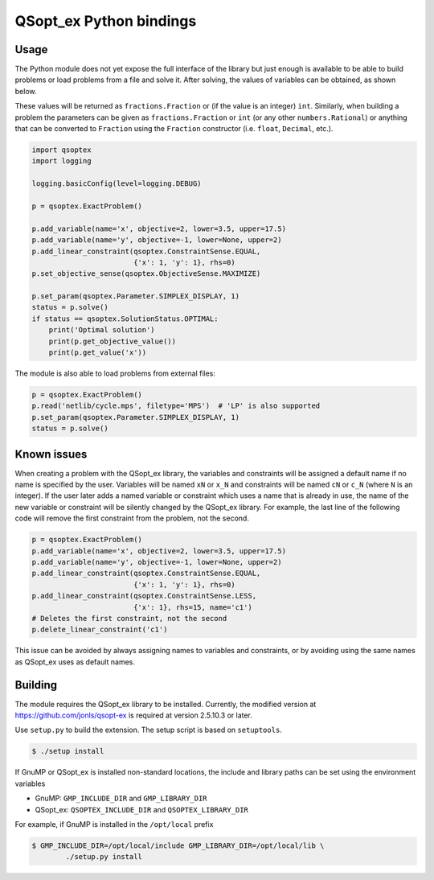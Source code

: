 QSopt\_ex Python bindings
=========================

.. image:: https://travis-ci.org/jonls/python-qsoptex.svg?branch=master
   :alt: Build Status
   :target: https://travis-ci.org/jonls/python-qsoptex

.. image:: https://badge.fury.io/py/python-qsoptex.svg
   :alt: PyPI badge
   :target: http://badge.fury.io/py/python-qsoptex

Usage
-----

The Python module does not yet expose the full interface of the library
but just enough is available to be able to build problems or load
problems from a file and solve it. After solving, the values of
variables can be obtained, as shown below.

These values will be returned as ``fractions.Fraction`` or (if the value
is an integer) ``int``. Similarly, when building a problem the
parameters can be given as ``fractions.Fraction`` or ``int`` (or any
other ``numbers.Rational``) or anything that can be converted to
``Fraction`` using the ``Fraction`` constructor (i.e. ``float``,
``Decimal``, etc.).

.. code:: python

    import qsoptex
    import logging

    logging.basicConfig(level=logging.DEBUG)

    p = qsoptex.ExactProblem()

    p.add_variable(name='x', objective=2, lower=3.5, upper=17.5)
    p.add_variable(name='y', objective=-1, lower=None, upper=2)
    p.add_linear_constraint(qsoptex.ConstraintSense.EQUAL,
                            {'x': 1, 'y': 1}, rhs=0)
    p.set_objective_sense(qsoptex.ObjectiveSense.MAXIMIZE)

    p.set_param(qsoptex.Parameter.SIMPLEX_DISPLAY, 1)
    status = p.solve()
    if status == qsoptex.SolutionStatus.OPTIMAL:
        print('Optimal solution')
        print(p.get_objective_value())
        print(p.get_value('x'))

The module is also able to load problems from external files:

.. code:: python

    p = qsoptex.ExactProblem()
    p.read('netlib/cycle.mps', filetype='MPS')  # 'LP' is also supported
    p.set_param(qsoptex.Parameter.SIMPLEX_DISPLAY, 1)
    status = p.solve()

Known issues
------------

When creating a problem with the QSopt\_ex library, the variables and
constraints will be assigned a default name if no name is specified by the
user. Variables will be named ``xN`` or ``x_N`` and constraints will be named
``cN`` or ``c_N`` (where ``N`` is an integer). If the user later adds a named
variable or constraint which uses a name that is already in use, the name of
the new variable or constraint will be silently changed by the QSopt\_ex
library. For example, the last line of the following code will remove the
first constraint from the problem, not the second.

.. code:: python

    p = qsoptex.ExactProblem()
    p.add_variable(name='x', objective=2, lower=3.5, upper=17.5)
    p.add_variable(name='y', objective=-1, lower=None, upper=2)
    p.add_linear_constraint(qsoptex.ConstraintSense.EQUAL,
                            {'x': 1, 'y': 1}, rhs=0)
    p.add_linear_constraint(qsoptex.ConstraintSense.LESS,
                            {'x': 1}, rhs=15, name='c1')
    # Deletes the first constraint, not the second
    p.delete_linear_constraint('c1')

This issue can be avoided by always assigning names to variables and
constraints, or by avoiding using the same names as QSopt\_ex uses as default
names.

Building
--------

The module requires the QSopt\_ex library to be installed. Currently,
the modified version at https://github.com/jonls/qsopt-ex is required at
version 2.5.10.3 or later.

Use ``setup.py`` to build the extension. The setup script is based on
``setuptools``.

.. code:: shell

    $ ./setup install

If GnuMP or QSopt\_ex is installed non-standard locations, the include
and library paths can be set using the environment variables

-  GnuMP: ``GMP_INCLUDE_DIR`` and ``GMP_LIBRARY_DIR``
-  QSopt\_ex: ``QSOPTEX_INCLUDE_DIR`` and ``QSOPTEX_LIBRARY_DIR``

For example, if GnuMP is installed in the ``/opt/local`` prefix

.. code:: shell

    $ GMP_INCLUDE_DIR=/opt/local/include GMP_LIBRARY_DIR=/opt/local/lib \
            ./setup.py install


